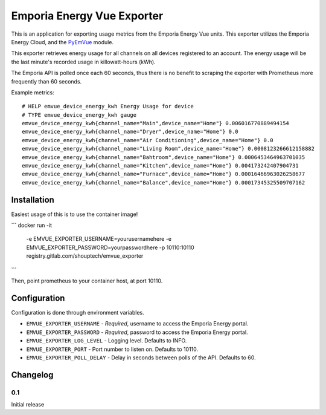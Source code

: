 ***************************
Emporia Energy Vue Exporter
***************************

This is an application for exporting usage metrics from the Emporia Energy Vue units.
This exporter utilizes the Emporia Energy Cloud, and the `PyEmVue`_ module.

This exporter retrieves energy usage for all channels on all devices registered to an
account. The energy usage will be the last minute's recorded usage in killowatt-hours (kWh).

The Emporia API is polled once each 60 seconds, thus there is no benefit to scraping the
exporter with Prometheus more frequently than 60 seconds.

Example metrics:

::

    # HELP emvue_device_energy_kwh Energy Usage for device
    # TYPE emvue_device_energy_kwh gauge
    emvue_device_energy_kwh{channel_name="Main",device_name="Home"} 0.006016770889494154
    emvue_device_energy_kwh{channel_name="Dryer",device_name="Home"} 0.0
    emvue_device_energy_kwh{channel_name="Air Conditioning",device_name="Home"} 0.0
    emvue_device_energy_kwh{channel_name="Living Room",device_name="Home"} 0.0008123266612158882
    emvue_device_energy_kwh{channel_name="Bahtroom",device_name="Home"} 0.0006453464963701035
    emvue_device_energy_kwh{channel_name="Kitchen",device_name="Home"} 0.004173242407904731
    emvue_device_energy_kwh{channel_name="Furnace",device_name="Home"} 0.00016466963026258677
    emvue_device_energy_kwh{channel_name="Balance",device_name="Home"} 0.00017345325509707162


.. _PyEmVue: https://github.com/magico13/PyEmVue

Installation
============

Easiest usage of this is to use the container image!

```
docker run -it \
  -e EMVUE_EXPORTER_USERNAME=yourusernamehere \
  -e EMVUE_EXPORTER_PASSWORD=yourpasswordhere \
  -p 10110:10110 \
  registry.gitlab.com/shouptech/emvue_exporter
```

Then, point prometheus to your container host, at port 10110.

Configuration
=============

Configuration is done through environment variables.

* ``EMVUE_EXPORTER_USERNAME`` - *Required*, username to access the Emporia Energy portal.
* ``EMVUE_EXPORTER_PASSWORD`` - *Required*, password to access the Emporia Energy portal.
* ``EMVUE_EXPORTER_LOG_LEVEL`` - Logging level. Defaults to INFO.
* ``EMVUE_EXPORTER_PORT`` - Port number to listen on. Defaults to 10110.
* ``EMVUE_EXPORTER_POLL_DELAY`` - Delay in seconds between polls of the API. Defaults to 60.

Changelog
=========

0.1
----

Initial release
